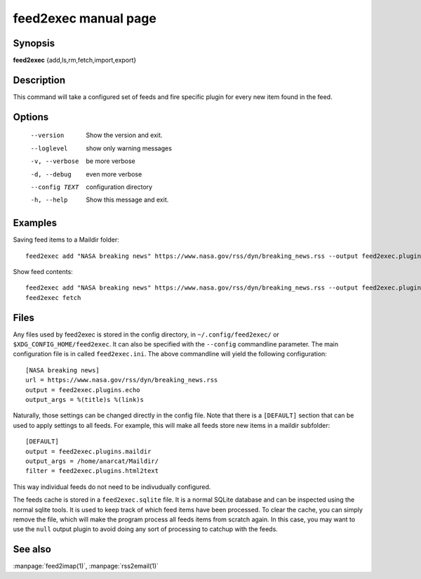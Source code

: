 feed2exec manual page
=====================

Synopsis
--------

**feed2exec** {add,ls,rm,fetch,import,export}

Description
-----------

This command will take a configured set of feeds and fire specific
plugin for every new item found in the feed.

Options
-------

  --version        Show the version and exit.
  --loglevel       show only warning messages
  -v, --verbose    be more verbose
  -d, --debug      even more verbose
  --config TEXT    configuration directory
  -h, --help       Show this message and exit.

Examples
--------

Saving feed items to a Maildir folder::

  feed2exec add "NASA breaking news" https://www.nasa.gov/rss/dyn/breaking_news.rss --output feed2exec.plugins.maildir --output_args /home/anarcat/Maildir/ --filter feed2exec.plugins.html2text feed2exec fetch

Show feed contents::

  feed2exec add "NASA breaking news" https://www.nasa.gov/rss/dyn/breaking_news.rss --output feed2exec.plugins.echo --output_args "%(title)s %(link)s"
  feed2exec fetch

Files
-----

Any files used by feed2exec is stored in the config directory, in
``~/.config/feed2exec/`` or ``$XDG_CONFIG_HOME/feed2exec``. It can
also be specified with the ``--config`` commandline parameter. The
main configuration file is in called ``feed2exec.ini``. The above
commandline will yield the following configuration::

  [NASA breaking news]
  url = https://www.nasa.gov/rss/dyn/breaking_news.rss
  output = feed2exec.plugins.echo
  output_args = %(title)s %(link)s

Naturally, those settings can be changed directly in the config
file. Note that there is a ``[DEFAULT]`` section that can be used to
apply settings to all feeds. For example, this will make all feeds
store new items in a maildir subfolder::

  [DEFAULT]
  output = feed2exec.plugins.maildir
  output_args = /home/anarcat/Maildir/
  filter = feed2exec.plugins.html2text

This way individual feeds do not need to be indivudually configured.

The feeds cache is stored in a ``feed2exec.sqlite`` file. It is a
normal SQLite database and can be inspected using the normal sqlite
tools. It is used to keep track of which feed items have been
processed. To clear the cache, you can simply remove the file, which
will make the program process all feeds items from scratch again. In
this case, you may want to use the ``null`` output plugin to avoid
doing any sort of processing to catchup with the feeds.

See also
--------

:manpage:`feed2imap(1)`, :manpage:`rss2email(1)`
